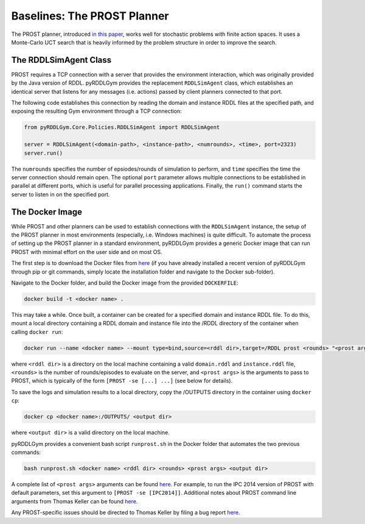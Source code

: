 Baselines: The PROST Planner
===============

The PROST planner, introduced `in this paper 
<https://ai.dmi.unibas.ch/papers/keller-eyerich-icaps2012.pdf>`_, works well for 
stochastic problems with finite action spaces. It uses a Monte-Carlo UCT search 
that is heavily informed by the problem structure in order to improve the search.

The RDDLSimAgent Class
-------------------

PROST requires a TCP connection with a server that provides the environment interaction, 
which was originally provided by the Java version of RDDL.
pyRDDLGym provides the replacement ``RDDLSimAgent`` class, which establishes an identical server
that listens for any messages (i.e. actions) passed by client planners connected to that port. 

The following code establishes this connection by reading the domain and instance RDDL files at the specified path,
and exposing the resulting Gym environment through a TCP connection:

.. code-block:: python
	
    from pyRDDLGym.Core.Policies.RDDLSimAgent import RDDLSimAgent
	
    server = RDDLSimAgent(<domain-path>, <instance-path>, <numrounds>, <time>, port=2323)
    server.run()	
	
The ``numrounds`` specifies the number of epsiodes/rounds of simulation to perform,
and ``time`` specifies the time the server connection should remain open. The optional ``port``
parameter allows multiple connections to be established in parallel at different ports, 
which is useful for parallel processing applications. Finally, the ``run()`` command starts the server
to listen in on the specified port.

The Docker Image
-------------------

While PROST and other planners can be used to establish connections with the ``RDDLSimAgent`` instance,
the setup of the PROST planner in most environments (especially, i.e. Windows machines) is quite difficult.
To automate the process of setting up the PROST planner in a standard environment, 
pyRDDLGym provides a generic Docker image that can run PROST with minimal effort on the user side and on most OS.

The first step is to download the Docker files from `here <https://github.com/ataitler/pyRDDLGym/tree/main/pyRDDLGym/Docker>`_
(if you have already installed a recent version of pyRDDLGym through pip or git commands, 
simply locate the installation folder and navigate to the Docker sub-folder).

Navigate to the Docker folder, and build the Docker image from the provided ``DOCKERFILE``:

.. code-block:: shell
	
    docker build -t <docker name> .

This may take a while. Once built, a container can be created for a specified domain and instance RDDL file. 
To do this, mount a local directory containing a RDDL domain and instance file into the /RDDL directory of the container
when calling ``docker run``:

.. code-block:: shell
	
    docker run --name <docker name> --mount type=bind,source=<rddl dir>,target=/RDDL prost <rounds> "<prost args>"

where ``<rddl dir>`` is a directory on the local machine containing a valid 
``domain.rddl`` and ``instance.rddl`` file, 
``<rounds>`` is the number of rounds/episodes to evaluate on the server, and
``<prost args>`` is the arguments to pass to PROST, 
which is typically of the form ``[PROST -se [...] ...]`` (see below for details).

To save the logs and simulation results to a local directory, 
copy the /OUTPUTS directory in the container using ``docker cp``:

.. code-block:: shell
	 
    docker cp <docker name>:/OUTPUTS/ <output dir>

where ``<output dir>`` is a valid directory on the local machine.

pyRDDLGym provides a convenient bash script ``runprost.sh`` in the Docker folder that automates the two previous commands:

.. code-block:: shell
	
    bash runprost.sh <docker name> <rddl dir> <rounds> <prost args> <output dir>

A complete list of ``<prost args>`` arguments can be found 
`here <https://github.com/prost-planner/prost/blob/master/src/search/main.cc>`_.
For example, to run the IPC 2014 version of PROST with default parameters, set this argument to ``[PROST -se [IPC2014]]``. 
Additional notes about PROST command line arguments from Thomas Keller can be found 
`here <https://github.com/ataitler/pyRDDLGym/tree/main/pyRDDLGym/Docker/PROST_Command_Line_Option_Notes_Thomas_Keller.txt>`_.

Any PROST-specific issues should be directed to Thomas Keller by filing a bug report
`here <https://github.com/prost-planner/prost>`_.
